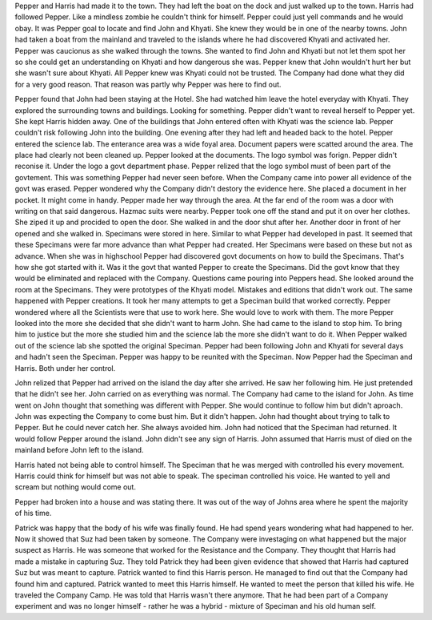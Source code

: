 Pepper and Harris had made it to the town. They had left the boat on the dock and just walked up to the town. Harris had followed Pepper. Like a mindless zombie he couldn't think for himself. Pepper could just yell commands and he would obay. It was Pepper goal to locate and find John and Khyati. She knew they would be in one of the nearby towns. John had taken a boat from the mainland and traveled to the islands where he had discovered Khyati and activated her. Pepper was caucionus as she walked through the towns. She wanted to find John and Khyati but not let them spot her so she could get an understanding on Khyati and how dangerous she was. Pepper knew that John wouldn't hurt her but she wasn't sure about Khyati. All Pepper knew was Khyati could not be trusted. The Company had done what they did for a very good reason. That reason was partly why Pepper was here to find out. 

Pepper found that John had been staying at the Hotel. She had watched him leave the hotel everyday with Khyati. They explored the surrounding towns and buildings. Looking for something. Pepper didn't want to reveal herself to Pepper yet. She kept Harris hidden away. One of the buildings that John entered often with Khyati was the science lab. Pepper couldn't risk following John into the building. One evening after they had left and headed back to the hotel. Pepper entered the science lab. The enterance area was a wide foyal area. Document papers were scatted around the area. The place had clearly not been cleaned up. Pepper looked at the documents. The logo symbol was forign. Pepper didn't reconise it. Under the logo a govt department phase. Pepper relized that the logo symbol must of been part of the govtement. This was something Pepper had never seen before. When the Company came into power all evidence of the govt was erased. Pepper wondered why the Company didn't destory the evidence here. She placed a document in her pocket. It might come in handy. Pepper made her way through the area. At the far end of the room was a door with writing on that said dangerous. Hazmac suits were nearby. Pepper took one off the stand and put it on over her clothes. She ziped it up and procided to open the door. She walked in and the door shut after her. Another door in front of her opened and she walked in. Specimans were stored in here. Similar to what Pepper had developed in past. It seemed that these Specimans were far more advance than what Pepper had created. Her Specimans were based on these but not as advance. When she was in highschool Pepper had discovered govt documents on how to build the Specimans. That's how she got started with it. Was it the govt that wanted Pepper to create the Specimans. Did the govt know that they would be eliminated and replaced with the Company. Questions came pouring into Peppers head. She looked around the room at the Specimans. They were prototypes of the Khyati model. Mistakes and editions that didn't work out. The same happened with Pepper creations. It took her many attempts to get a Speciman build that worked correctly. Pepper wondered where all the Scientists were that use to work here. She would love to work with them. The more Pepper looked into the more she decided that she didn't want to harm John. She had came to the island to stop him. To bring him to justice but the more she studied him and the science lab the more she didn't want to do it. 
When Pepper walked out of the science lab she spotted the original Speciman. Pepper had been following John and Khyati for several days and hadn't seen the Speciman. Pepper was happy to be reunited with the Speciman. Now Pepper had the Speciman and Harris. Both under her control. 

John relized that Pepper had arrived on the island the day after she arrived. He saw her following him. He just pretended that he didn't see her. John carried on as everything was normal. The Company had came to the island for John. As time went on John thought that something was different with Pepper. She would continue to follow him but didn't aproach. John was expecting the Company to come bust him. But it didn't happen. John had thought about trying to talk to Pepper. But he could never catch her. She always avoided him. John had noticed that the Speciman had returned. It would follow Pepper around the island. John didn't see any sign of Harris. John assumed that Harris must of died on the mainland before John left to the island. 

Harris hated not being able to control himself. The Speciman that he was merged with controlled his every movement. Harris could think for himself but was not able to speak. The speciman controlled his voice. He wanted to yell and scream but nothing would come out.  

Pepper had broken into a house and was stating there. It was out of the way of Johns area where he spent the majority of his time. 

Patrick was happy that the body of his wife was finally found. He had spend years wondering what had happened to her. Now it showed that Suz had been taken by someone. The Company were investaging on what happened but the major suspect as Harris. He was someone that worked for the Resistance and the Company. They thought that Harris had made a mistake in capturing Suz. They told Patrick they had been given evidence that showed that Harris had captured Suz but was meant to capture. Patrick wanted to find this Harris person. He managed to find out that the Company had found him and captured. Patrick wanted to meet this Harris himself. He wanted to meet the person that killed his wife. He traveled the Company Camp. He was told that Harris wasn't there anymore. That he had been part of a Company experiment and was no longer himself - rather he was a hybrid - mixture of Speciman and his old human self. 

